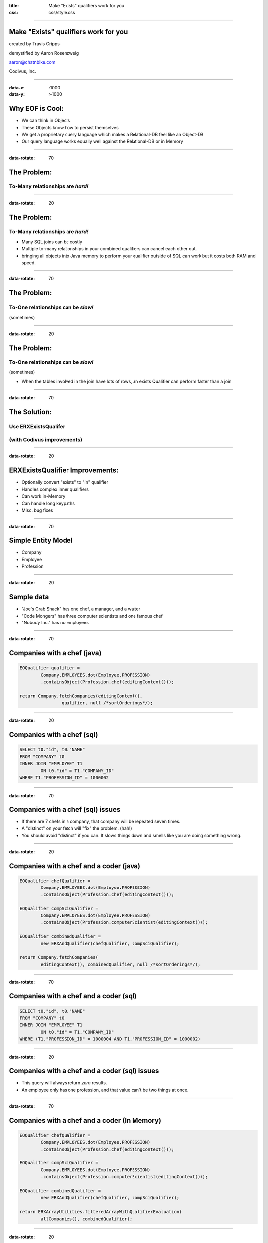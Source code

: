 :title: Make "Exists" qualifiers work for you
:css: css/style.css

----

Make "Exists" qualifiers work for you
=====================================

created by Travis Cripps

demystified by Aaron Rosenzweig

aaron@chatnbike.com

Codivus, Inc.

----

:data-x: r1000
:data-y: r-1000

Why EOF is Cool:
================

* We can think in Objects

* These Objects know how to persist themselves

* We get a proprietary query language which makes a Relational-DB feel like an Object-DB

* Our query language works equally well against the Relational-DB or in Memory
 
----

:data-rotate: 70

The Problem:
============
 
To-Many relationships are *hard!*
---------------------------------

----

:data-rotate: 20
 
The Problem:
============
 
To-Many relationships are *hard!*
---------------------------------

* Many SQL joins can be costly
	
* Multiple to-many relationships in your combined qualifiers can cancel each other out.
	
* bringing all objects into Java memory to perform your qualifier outside of SQL can work but it costs both RAM and speed.
 

----

:data-rotate: 70

The Problem:
============
 
To-One relationships can be *slow!*
-----------------------------------
(sometimes)


----

:data-rotate: 20

The Problem:
============
 
To-One relationships can be *slow!*
-----------------------------------
(sometimes)

* When the tables involved in the join have lots of rows, an exists Qualifier can perform faster than a join


----

:data-rotate: 70

The Solution:
=============
 
Use ERXExistsQualifer 
----------------------

(with Codivus improvements)
----------------------------


----
 
:data-rotate: 20

ERXExistsQualifier Improvements:
==================================
 
* Optionally convert "exists" to "in" qualifier 
* Handles complex inner qualifiers
* Can work in-Memory
* Can handle long keypaths
* Misc. bug fixes


----

:data-rotate: 70

Simple Entity Model
===================

* Company
* Employee
* Profession

----

:data-rotate: 20

Sample data
===================

* "Joe's Crab Shack" has one chef, a manager, and a waiter
* "Code Mongers" has three computer scientists and one famous chef
* "Nobody Inc." has no employees


----

:data-rotate: 70

Companies with a chef (java)
=============================

.. code:: java

	EOQualifier qualifier = 
		Company.EMPLOYEES.dot(Employee.PROFESSION)
		.containsObject(Profession.chef(editingContext()));
			
	return Company.fetchCompanies(editingContext(), 
			qualifier, null /*sortOrderings*/);

----

:data-rotate: 20

Companies with a chef (sql)
=============================

.. code:: sql

	SELECT t0."id", t0."NAME" 
	FROM "COMPANY" t0 
	INNER JOIN "EMPLOYEE" T1 
		ON t0."id" = T1."COMPANY_ID" 
	WHERE T1."PROFESSION_ID" = 1000002

----

:data-rotate: 70

Companies with a chef (sql) issues
==================================

* If there are 7 chefs in a company, that company will be repeated seven times.

* A "distinct" on your fetch will "fix" the problem. (hah!)

* You should avoid "distinct" if you can. It slows things down and smells like you are doing something wrong. 

----

:data-rotate: 20

Companies with a chef and a coder (java)
=========================================

.. code:: java

	EOQualifier chefQualifier = 
		Company.EMPLOYEES.dot(Employee.PROFESSION)
		.containsObject(Profession.chef(editingContext()));
		
	EOQualifier compSciQualifier = 
		Company.EMPLOYEES.dot(Employee.PROFESSION)
		.containsObject(Profession.computerScientist(editingContext()));
		
	EOQualifier combinedQualifier = 
		new ERXAndQualifier(chefQualifier, compSciQualifier);
		
	return Company.fetchCompanies(
		editingContext(), combinedQualifier, null /*sortOrderings*/);

----

:data-rotate: 70

Companies with a chef and a coder (sql)
=======================================

.. code:: sql

	SELECT t0."id", t0."NAME" 
	FROM "COMPANY" t0 
	INNER JOIN "EMPLOYEE" T1 
		ON t0."id" = T1."COMPANY_ID" 
	WHERE (T1."PROFESSION_ID" = 1000004 AND T1."PROFESSION_ID" = 1000002)

----

:data-rotate: 20

Companies with a chef and a coder (sql) issues
==============================================

* This query will always return *zero* results.

* An employee only has one profession, and that value can't be two things at once.


----

:data-rotate: 70

Companies with a chef and a coder (In Memory)
==============================================

.. code:: java

	EOQualifier chefQualifier = 
		Company.EMPLOYEES.dot(Employee.PROFESSION)
		.containsObject(Profession.chef(editingContext()));
		
	EOQualifier compSciQualifier = 
		Company.EMPLOYEES.dot(Employee.PROFESSION)
		.containsObject(Profession.computerScientist(editingContext()));
		
	EOQualifier combinedQualifier = 
		new ERXAndQualifier(chefQualifier, compSciQualifier);
		
	return ERXArrayUtilities.filteredArrayWithQualifierEvaluation(
		allCompanies(), combinedQualifier);

----

:data-rotate: 20

Companies with a chef and a coder (In Memory) issues
====================================================

* If there are 1 million companies in your data, do you really want to bring them all into your java app?

* There has to be a better way! We have EOF, c'mon!


----

:data-rotate: 70

Never Forget
============

* Apple's *OperatorContains* will always execute. 

* It gives one result for in-memory evaluation and a totally different (and incorrect) result for sql evaluation

* This yields non-deterministic behavior

* We should strive for qualifiers that work the same no matter where they are used.

* 11th commandment - thou shalt not use *OperatorContains*

----

:data-rotate: 20

Never Forget (addendum)
=======================

* *OperatorContains* should not mean to do a "LIKE" comparison on character data

* Some custom WO database plugins get this wrong, notably FrontBase

* Modern Frontbase plugins can work with a property:

::

	jdbcadaptor.frontbase.frontbaseContainsOperatorFix=true


----

:data-rotate: 70

Chef and a coder (*Exists*)
==============================================

.. code:: java

	EOQualifier chefQualifier = new ERXExistsQualifier(
		Employee.PROFESSION.is(
		  Profession.chef(editingContext())) /*subqualifier*/, 
		Company.EMPLOYEES.key() /*baseKeyPath*/);
			
	EOQualifier compSciQualifier = new ERXExistsQualifier(
		Employee.PROFESSION.is(
		  Profession.computerScientist(editingContext())) /*subqualifier*/, 
		Company.EMPLOYEES.key() /*baseKeyPath*/);
			
	EOQualifier combinedQualifier = 
		new ERXAndQualifier(chefQualifier, compSciQualifier);
	return Company.fetchCompanies(
		editingContext(), combinedQualifier, null /*sortOrderings*/);


----

:data-rotate: 20

Chef and a coder (*Exists* sql)
================================================

.. code:: sql

	SELECT t0."id", t0."NAME" 
	FROM "COMPANY" t0 
	WHERE ( 
		EXISTS ( 
			SELECT exists0."id" 
			FROM "EMPLOYEE" exists0 
			WHERE 
				exists0."PROFESSION_ID" = 1000004 AND 
				exists0."COMPANY_ID" = t0."id" 
		)  AND  
		EXISTS ( 
			SELECT exists0."id" 
			FROM "EMPLOYEE" exists0 
			WHERE 
				exists0."PROFESSION_ID" = 1000002 AND 
				exists0."COMPANY_ID" = t0."id" 
		) 
	)


----

:data-rotate: 70

Chef and a coder (*Exists* converted to "IN")
==============================================

.. code:: java

	EOQualifier chefQualifier = new ERXExistsQualifier(
		Employee.PROFESSION.is(
		  Profession.chef(editingContext())) /*subqualifier*/, 
		Company.EMPLOYEES.key() /*baseKeyPath*/,
		true /*usesInQualInstead*/);
		
	EOQualifier compSciQualifier = new ERXExistsQualifier(
		Employee.PROFESSION.is(
		  Profession.computerScientist(editingContext())) /*subqualifier*/, 
		Company.EMPLOYEES.key() /*baseKeyPath*/,
		true /*usesInQualInstead*/);
		
	EOQualifier combinedQualifier = 
		new ERXAndQualifier(chefQualifier, compSciQualifier);
	return Company.fetchCompanies(
		editingContext(), combinedQualifier, null /*sortOrderings*/);


----

:data-rotate: 20

Chef and a coder (*Exists* converted to "IN" sql)
=================================================

.. code:: sql

	SELECT t0."id", t0."NAME" 
	FROM "COMPANY" t0 
	WHERE (
		t0."id" IN ( 
			SELECT exists0."COMPANY_ID" 
			FROM "EMPLOYEE" exists0 
			WHERE exists0."PROFESSION_ID" = 1000004 
		)  AND 
		t0."id" IN ( 
			SELECT exists0."COMPANY_ID" 
			FROM "EMPLOYEE" exists0 
			WHERE exists0."PROFESSION_ID" = 1000002 
		) 
	)

----

:data-rotate: 70

Which is better *Exists* or *In*
================================

* The results are the same - performance could be different

* Generally *Exists* will be faster but you must test

* A good database will analyze and convert between *Exists* and *In* for you so in some sense it doesn't matter


----

:data-rotate: 20

Which is better *Exists* or *In*
================================

* When the subquery result set is small, use an *In*

* When the outer result set is small, use an *Exists*

----

:data-rotate: 70

*Exists* explanation
======================

This SQL

.. code:: sql

	SELECT t0."id", t0."NAME" 
	FROM "COMPANY" t0 WHERE EXISTS ( 
		SELECT exists0."id" 
		FROM "EMPLOYEE" exists0 
		WHERE exists0."PROFESSION_ID" = 1000002 AND 
			exists0."COMPANY_ID" = t0."id" )


----

:data-rotate: 20

*Exists* explanation
======================

Is executed like:

.. code:: sql

   for x in ( select t0."id", t0."NAME" from "COMPANY" t0 )
   loop
      if ( 
      	exists ( 
      	select null from "EMPLOYEE" exists0 
      	where exists0."PROFESSION_ID" = 1000002 AND 
      		exists0."COMPANY_ID" = t0."id" 
      	)
      )
      then 
         OUTPUT THE RECORD
      end if
   end loop

It always results in a full scan of T0 (Company)



----

:data-rotate: 70

*In* explanation
======================

This SQL

.. code:: sql

	SELECT t0."id", t0."NAME" 
	FROM "COMPANY" t0 
	WHERE t0."id" IN ( 
		SELECT exists0."COMPANY_ID" 
		FROM "EMPLOYEE" exists0 
		WHERE exists0."PROFESSION_ID" = 1000002 )

----

:data-rotate: 20

*In* explanation
======================

Is executed like:

.. code:: sql

	select t0."id", t0."NAME"
	FROM "COMPANY" t0, 
		(
			SELECT DISTINCT exists0."COMPANY_ID" 
			FROM "EMPLOYEE" exists0 
			WHERE exists0."PROFESSION_ID" = 1000002 
		) t1
 	where t0."id" = t1."COMPANY_ID";

This does a full table scan of exists0 (EMPLOYEE) as the subquery is evaluated, distinct'ed, indexed and then joined to the original table. 

----

:data-rotate: 70

For Dave Avendasora
===================

An example with not only an EXISTS0 but also an EXISTS1	replacement. It happens when you have a complex subquery with one or more joins.

----

:data-rotate: 20

Companies with chef salary between 20k and 40k (java)
===============================================================

.. code:: java

	EOQualifier qualifier = new ERXExistsQualifier(
		Employee.PROFESSION.dot(Profession.NAME).is("Chef")
			.and(
		Employee.SALARY.greaterThanOrEqualTo(20000))
			.and(
		Employee.SALARY.lessThanOrEqualTo(40000)) /*subqualifier*/, 
		Company.EMPLOYEES.key() /*baseKeyPath*/);
		
	return Company.fetchCompanies(
		editingContext(), qualifier, null /*sortOrderings*/);


----

:data-rotate: 70

Companies with chef salary between 20k and 40k (SQL)
===============================================================

.. code:: sql

	SELECT t0."id", t0."NAME" 
	FROM "COMPANY" t0 
	WHERE EXISTS ( 
		SELECT exists0."id" 
		FROM "EMPLOYEE" exists0 
		INNER JOIN "PROFESSION" exists1 ON 
			exists0."PROFESSION_ID" = exists1."id" 
		WHERE (
			exists1."NAME" = 'Chef' AND 
			exists0."salary" >= 20000 AND 
			exists0."salary" <= 40000
		) 
		AND 
		exists0."COMPANY_ID" = t0."id" 
	)

----

:data-rotate: 20

A to-one relationship example
=============================

9 times out of 10, regular joins will work just fine for to-one relationships. But, there are those odd times where the join is so painful that you will want to use an *Esists!* qualifier.

----

:data-rotate: 70

All employees that are chefs (java)
===============================================================

.. code:: java

	EOQualifier qualifier = new ERXExistsQualifier(
		Profession.NAME.is("Chef") /*subqualifier*/, 
		Employee.PROFESSION.key() /*baseKeyPath*/);
		
	return Employee.fetchEmployees(
		editingContext(), qualifier, null /*sortOrderings*/);

----

:data-rotate: 20

All employees that are chefs (SQL)
===============================================================

.. code:: sql

	SELECT t0."COMPANY_ID", t0."FIRST_NAME", 
		t0."id", t0."LAST_NAME", 
		t0."PROFESSION_ID", t0."salary" 
	FROM "EMPLOYEE" t0 
	WHERE  EXISTS ( 
		SELECT exists0."id" 
		FROM "PROFESSION" exists0 
		WHERE exists0."NAME" = 'Chef' AND 
		exists0."id" = t0."PROFESSION_ID" )

----

:data-rotate: 70

Real life example!
==================

.. code:: java

	// (Aaron Dec. 31, 2013)
	// using a join is much slower than the "in" clause
	// EOQualifier forQuestionQualifier = Answer.PLACED_QUESTION
	//   .dot(PlacedQuestion.QUESTION).is(forQuestion);		
	
	EOQualifier forQuestionQualifier = new ERXExistsQualifier(
		PlacedQuestion.QUESTION.is(forQuestion), 
		Answer.PLACED_QUESTION.key(), true /*usesInQualInstead*/);

	* "Answer" table has 19,353,992 rows
	* "PlacedQuestion" table has 27,202 rows
	* "Question" table has 2,307 rows

----

:data-rotate: 20

All companies with at least one employee (java)
================================================

How would you write this?

----

:data-rotate: 70

All companies with at least one employee (java)
================================================

How would you write this?

Normally it would be impossible.

"isNotNull" qualifiers don't work for to-Many relationships.

----

:data-rotate: 20

All companies with at least one employee (java)
================================================

.. code:: java

	EOQualifier qualifier = new ERXExistsQualifier(
			new ERXTrueQualifier() /*subqualifier*/, 
			Company.EMPLOYEES.key() /*baseKeyPath*/,
			false /*usesInQualInstead*/);
			
	return Company.fetchCompanies(
		editingContext(), qualifier, null /*sortOrderings*/);
		
----

:data-rotate: 70

All companies with at least one employee (SQL)
================================================

.. code:: sql

	SELECT t0."id", t0."NAME" FROM "COMPANY" t0 
	WHERE  EXISTS ( 
		SELECT exists0."id" 
		FROM "EMPLOYEE" exists0 
		WHERE 1=1 AND 
			exists0."COMPANY_ID" = t0."id" )

----

:data-rotate: 20

All companies with no employees (java)
================================================

.. code:: java

	EOQualifier qualifier = new ERXExistsQualifier(
			new ERXTrueQualifier() /*subqualifier*/, 
			Company.EMPLOYEES.key() /*baseKeyPath*/,
			false /*usesInQualInstead*/);
	EOQualifier notQualifier = new ERXNotQualifier(qualifier);
	return Company.fetchCompanies(
		editingContext(), notQualifier, null /*sortOrderings*/);
		
----

:data-rotate: 70

All companies with no employees (SQL)
================================================

.. code:: sql

	SELECT t0."id", t0."NAME" FROM "COMPANY" t0 
	WHERE not ( EXISTS ( 
		SELECT exists0."id" 
		FROM "EMPLOYEE" exists0 
		WHERE 1=1 AND 
			exists0."COMPANY_ID" = t0."id" ) )

----

:data-rotate: 20

Good to Know:
===================

* For to-many relationships, *Exists* is your friend

* For slow to-one relationships, *Exists* can help too

----

:data-rotate: 70

Mantra:
===================

When you think you're stuck... 

*Exists!* will dig you out.

----

:data-rotate: 20

Corollary:
===================

*Exists!* solves many problems but there may come a time you need something else.

*Exists!* will give you a template to make your own qualifier.

The Houdah frameworks are also quite good.

----

:data-rotate: 70

If it is too painful:
=====================

Consider using a pure object Database. 

It might just be for the really tricky part of your business logic that you use an OODB. 


----

:data-rotate: 20

Please take our pull request
=============================

* https://github.com/wocommunity/wonder/pull/541

* https://github.com/recurve/wo_misc

* http://www.chatnbike.com/presentation_existsQualifier

* http://www.chatnbike.com/presentation_existsQualifier/exists_app_example_screen/

